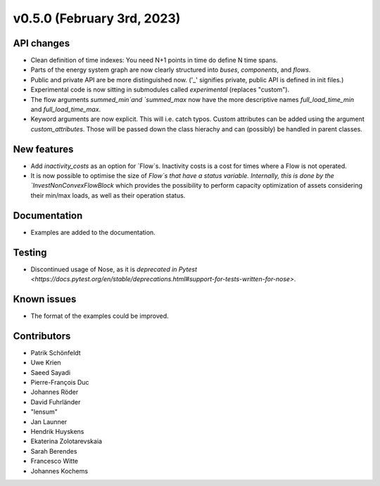 v0.5.0 (February 3rd, 2023)
---------------------------


API changes
###########

* Clean definition of time indexes: You need N+1 points in time do define N time spans.
* Parts of the energy system graph are now clearly structured into `buses`, `components`, and `flows`.
* Public and private API are be more distinguished now. ('_' signifies private, public API is defined in init files.)
* Experimental code is now sitting in submodules called `experimental` (replaces "custom").
* The flow arguments `summed_min`and `summed_max` now have the more descriptive names `full_load_time_min` and `full_load_time_max`.
* Keyword arguments are now explicit. This will i.e. catch typos. Custom attributes can be added using the argument `custom_attributes`. Those will be passed down the class hierachy and can (possibly) be handled in parent classes.


New features
############

* Add `inactivity_costs` as an option for `Flow`s. Inactivity costs is a cost for times where a Flow is not operated.
* It is now possible to optimise the size of `Flow`s that have a status variable. Internally, this is done by the `InvestNonConvexFlowBlock` which provides the possibility to perform capacity optimization of assets considering their min/max loads, as well as their operation status.

Documentation
#############

* Examples are added to the documentation.


Testing
#######

* Discontinued usage of Nose, as it is `deprecated in Pytest <https://docs.pytest.org/en/stable/deprecations.html#support-for-tests-written-for-nose>`.


Known issues
############

* The format of the examples could be improved.


Contributors
############

* Patrik Schönfeldt
* Uwe Krien
* Saeed Sayadi
* Pierre-François Duc
* Johannes Röder
* David Fuhrländer
* "lensum"
* Jan Launner
* Hendrik Huyskens
* Ekaterina Zolotarevskaia
* Sarah Berendes
* Francesco Witte
* Johannes Kochems

